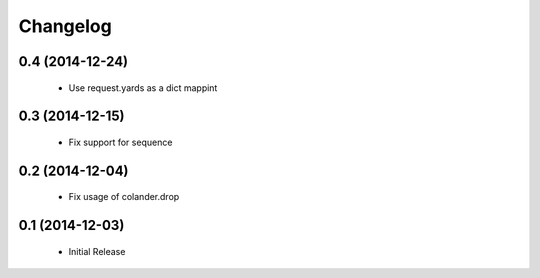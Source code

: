 Changelog
=========

0.4 (2014-12-24)
----------------

 * Use request.yards as a dict mappint


0.3 (2014-12-15)
----------------

 * Fix support for sequence

0.2 (2014-12-04)
----------------

 * Fix usage of colander.drop

0.1 (2014-12-03)
----------------

 * Initial Release

 
